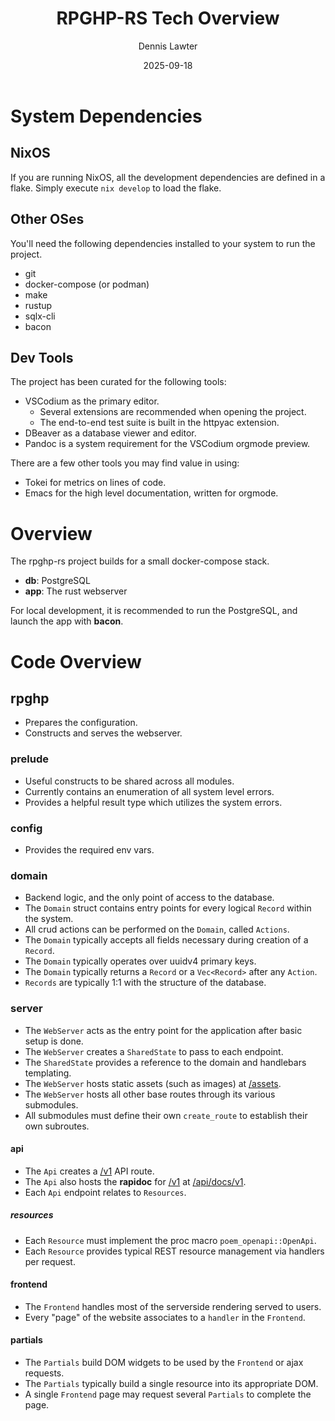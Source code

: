 #+AUTHOR: Dennis Lawter
#+EMAIL: (concat "bytomancer" at-sign "gmail.com")
#+DATE: 2025-09-18
#+TITLE: RPGHP-RS Tech Overview
#+OPTIONS: H:6

* System Dependencies
** NixOS
If you are running NixOS, all the development dependencies are defined in a flake.
Simply execute ~nix develop~ to load the flake.

** Other OSes
You'll need the following dependencies installed to your system to run the project.
- git
- docker-compose (or podman)
- make
- rustup
- sqlx-cli
- bacon

** Dev Tools
The project has been curated for the following tools:
- VSCodium as the primary editor.
    + Several extensions are recommended when opening the project.
    + The end-to-end test suite is built in the httpyac extension.
- DBeaver as a database viewer and editor.
- Pandoc is a system requirement for the VSCodium orgmode preview.

There are a few other tools you may find value in using:
- Tokei for metrics on lines of code.
- Emacs for the high level documentation, written for orgmode.

* Overview
The rpghp-rs project builds for a small docker-compose stack.
- *db*: PostgreSQL
- *app*: The rust webserver

For local development, it is recommended to run the PostgreSQL,
and launch the app with *bacon*.

* Code Overview
** rpghp
- Prepares the configuration.
- Constructs and serves the webserver.
*** prelude
- Useful constructs to be shared across all modules.
- Currently contains an enumeration of all system level errors.
- Provides a helpful result type which utilizes the system errors.
*** config
- Provides the required env vars.
*** domain
- Backend logic, and the only point of access to the database.
- The ~Domain~ struct contains entry points for every logical ~Record~ within the system.
- All crud actions can be performed on the ~Domain~, called ~Actions~.
- The ~Domain~ typically accepts all fields necessary during creation of a ~Record~.
- The ~Domain~ typically operates over uuidv4 primary keys.
- The ~Domain~ typically returns a ~Record~ or a ~Vec<Record>~ after any ~Action~.
- ~Records~ are typically 1:1 with the structure of the database.
*** server
- The ~WebServer~ acts as the entry point for the application after basic setup is done.
- The ~WebServer~ creates a ~SharedState~ to pass to each endpoint.
- The ~SharedState~ provides a reference to the domain and handlebars templating.
- The ~WebServer~ hosts static assets (such as images) at [[/assets]].
- The ~WebServer~ hosts all other base routes through its various submodules.
- All submodules must define their own ~create_route~ to establish their own subroutes.
**** api
- The ~Api~ creates a [[/v1]] API route.
- The ~Api~ also hosts the *rapidoc* for [[/v1]] at [[/api/docs/v1]].
- Each ~Api~ endpoint relates to ~Resources~.
***** resources
- Each ~Resource~ must implement the proc macro ~poem_openapi::OpenApi~.
- Each ~Resource~ provides typical REST resource management via handlers per request.
**** frontend
- The ~Frontend~ handles most of the serverside rendering served to users.
- Every "page" of the website associates to a ~handler~ in the ~Frontend~.
**** partials
- The ~Partials~ build DOM widgets to be used by the ~Frontend~ or ajax requests.
- The ~Partials~ typically build a single resource into its appropriate DOM.
- A single ~Frontend~ page may request several ~Partials~ to complete the page.
